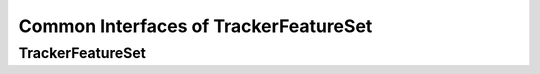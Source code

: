 Common Interfaces of TrackerFeatureSet
======================================

.. highlight:: cpp


TrackerFeatureSet
-----------------

